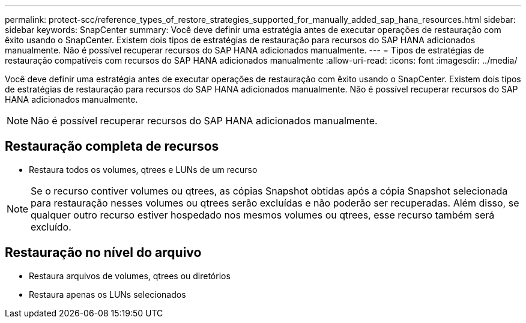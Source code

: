 ---
permalink: protect-scc/reference_types_of_restore_strategies_supported_for_manually_added_sap_hana_resources.html 
sidebar: sidebar 
keywords: SnapCenter 
summary: Você deve definir uma estratégia antes de executar operações de restauração com êxito usando o SnapCenter. Existem dois tipos de estratégias de restauração para recursos do SAP HANA adicionados manualmente. Não é possível recuperar recursos do SAP HANA adicionados manualmente. 
---
= Tipos de estratégias de restauração compatíveis com recursos do SAP HANA adicionados manualmente
:allow-uri-read: 
:icons: font
:imagesdir: ../media/


[role="lead"]
Você deve definir uma estratégia antes de executar operações de restauração com êxito usando o SnapCenter. Existem dois tipos de estratégias de restauração para recursos do SAP HANA adicionados manualmente. Não é possível recuperar recursos do SAP HANA adicionados manualmente.


NOTE: Não é possível recuperar recursos do SAP HANA adicionados manualmente.



== Restauração completa de recursos

* Restaura todos os volumes, qtrees e LUNs de um recurso



NOTE: Se o recurso contiver volumes ou qtrees, as cópias Snapshot obtidas após a cópia Snapshot selecionada para restauração nesses volumes ou qtrees serão excluídas e não poderão ser recuperadas. Além disso, se qualquer outro recurso estiver hospedado nos mesmos volumes ou qtrees, esse recurso também será excluído.



== Restauração no nível do arquivo

* Restaura arquivos de volumes, qtrees ou diretórios
* Restaura apenas os LUNs selecionados

